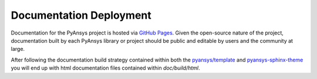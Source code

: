 .. _api_documentation:


Documentation Deployment
------------------------
Documentation for the PyAnsys project is hosted via `GitHub Pages <https://pages.github.com/>`_. 
Given the open-source nature of the project, documentation built by each PyAnsys library or
project should be public and editable by users and the community at large.

After following the documentation build strategy contained within both
the `pyansys/template <https://github.com/pyansys/template/>`_ and
`pyansys-sphinx-theme
<https://github.com/pyansys/pyansys-sphinx-theme>`_ you will end up
with html documentation files contained within `doc/build/html`.  
